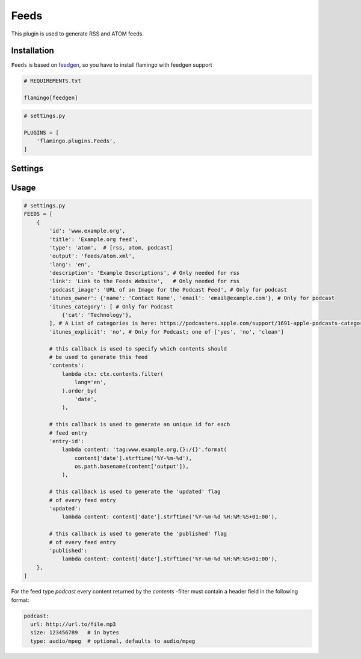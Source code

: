 

Feeds
=====

This plugin is used to generate RSS and ATOM feeds.


Installation
------------

``Feeds`` is based on `feedgen <https://feedgen.kiesow.be/>`_, so you have
to install flamingo with feedgen support

.. code-block:: txt

    # REQUIREMENTS.txt

    flamingo[feedgen]

.. code-block:: python

    # settings.py

    PLUGINS = [
        'flamingo.plugins.Feeds',
    ]


Settings
--------

.. raw-setting::

    FEEDS_DOMAIN = '/'

    All urls mentioned in feed items will be relative to this domain

.. raw-setting::

    FEEDS = []


Usage
-----

.. code-block:: python

    # settings.py
    FEEDS = [
        {
            'id': 'www.example.org',
            'title': 'Example.org feed',
            'type': 'atom',  # [rss, atom, podcast]
            'output': 'feeds/atom.xml',
            'lang': 'en',
            'description': 'Example Descriptions', # Only needed for rss
            'link': 'Link to the Feeds Website',   # Only needed for rss
            'podcast_image': 'URL of an Image for the Podcast Feed', # Only for podcast
            'itunes_owner': {'name': 'Contact Name', 'email': 'email@example.com'}, # Only for podcast
            'itunes_category': [ # Only for Podcast
                {'cat': 'Technology'},
            ], # A List of categories is here: https://podcasters.apple.com/support/1691-apple-podcasts-categories
            'itunes_explicit': 'no', # Only for Podcast; one of ['yes', 'no', 'clean']

            # this callback is used to specify which contents should
            # be used to generate this feed
            'contents':
                lambda ctx: ctx.contents.filter(
                    lang='en',
                ).order_by(
                    'date',
                ),

            # this callback is used to generate an unique id for each
            # feed entry
            'entry-id':
                lambda content: 'tag:www.example.org,{}:/{}'.format(
                    content['date'].strftime('%Y-%m-%d'),
                    os.path.basename(content['output']),
                ),

            # this callback is used to generate the 'updated' flag
            # of every feed entry
            'updated':
                lambda content: content['date'].strftime('%Y-%m-%d %H:%M:%S+01:00'),

            # this callback is used to generate the 'published' flag
            # of every feed entry
            'published':
                lambda content: content['date'].strftime('%Y-%m-%d %H:%M:%S+01:00'),
        },
    ]


For the feed type `podcast` every content returned by the `contents` -filter must contain a header
field in the following format:

.. code-block:: python

    podcast:
      url: http://url.to/file.mp3
      size: 123456789   # in bytes
      type: audio/mpeg  # optional, defaults to audio/mpeg